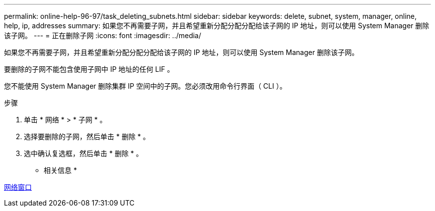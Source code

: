---
permalink: online-help-96-97/task_deleting_subnets.html 
sidebar: sidebar 
keywords: delete, subnet, system, manager, online, help, ip, addresses 
summary: 如果您不再需要子网，并且希望重新分配分配分配给该子网的 IP 地址，则可以使用 System Manager 删除该子网。 
---
= 正在删除子网
:icons: font
:imagesdir: ../media/


[role="lead"]
如果您不再需要子网，并且希望重新分配分配分配给该子网的 IP 地址，则可以使用 System Manager 删除该子网。

要删除的子网不能包含使用子网中 IP 地址的任何 LIF 。

您不能使用 System Manager 删除集群 IP 空间中的子网。您必须改用命令行界面（ CLI ）。

.步骤
. 单击 * 网络 * > * 子网 * 。
. 选择要删除的子网，然后单击 * 删除 * 。
. 选中确认复选框，然后单击 * 删除 * 。


* 相关信息 *

xref:reference_network_window.adoc[网络窗口]
